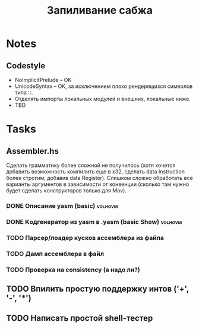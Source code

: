 #+TITLE: Запиливание сабжа

* Notes
** Codestyle
   * NoImplicitPrelude -- OK
   * UnicodeSyntax -- OK, за исключением плохо рендерящихся символов типа ∷.
   * Отделять импорты локальных модулей и внешних, локальные ниже.
   * TBD
* Tasks
** Assembler.hs
   Сделать грамматику более сложной не получилось (хотя хочется добавить возможность компилить еще в x32, сделать data Instruction более строгим, добавив data Register). Слишком сложно обработать все варианты аргументов в зависимости от конвенции (сколько там нужно будет сделать конструкторов только для Mov).
*** DONE Описание yasm (basic)                                      :volhovm:
*** DONE Kодгенератор из yasm в .yasm (basic Show)                  :volhovm:
*** TODO Парсер/лоадер кусков ассемблера из файла
*** TODO Дамп ассемблера в файл
*** TODO Проверка на consistency (а надо ли?)
** TODO Впилить простую поддержку интов ('+', '-', '*')
** TODO Написать простой shell-тестер
